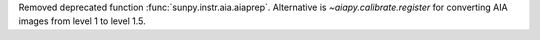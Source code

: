Removed deprecated function :func:`sunpy.instr.aia.aiaprep`.
Alternative is `~aiapy.calibrate.register` for converting AIA
images from level 1 to level 1.5.
